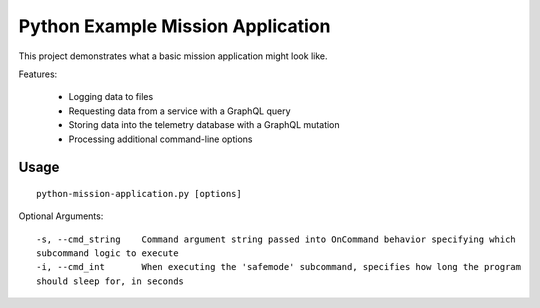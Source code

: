 Python Example Mission Application
==================================

This project demonstrates what a basic mission application might look like.

Features:

    - Logging data to files
    - Requesting data from a service with a GraphQL query
    - Storing data into the telemetry database with a GraphQL mutation
    - Processing additional command-line options

Usage
-----

::

    python-mission-application.py [options]

Optional Arguments::

    -s, --cmd_string    Command argument string passed into OnCommand behavior specifying which
    subcommand logic to execute
    -i, --cmd_int       When executing the 'safemode' subcommand, specifies how long the program
    should sleep for, in seconds
